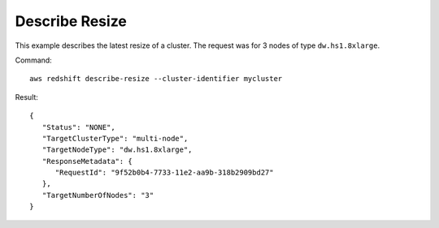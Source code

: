 Describe Resize
---------------

This example describes the latest resize of a cluster. The request was for 3 nodes of type ``dw.hs1.8xlarge``.

Command::

   aws redshift describe-resize --cluster-identifier mycluster

Result::

    {
       "Status": "NONE",
       "TargetClusterType": "multi-node",
       "TargetNodeType": "dw.hs1.8xlarge",
       "ResponseMetadata": {
          "RequestId": "9f52b0b4-7733-11e2-aa9b-318b2909bd27"
       },
       "TargetNumberOfNodes": "3"
    }

